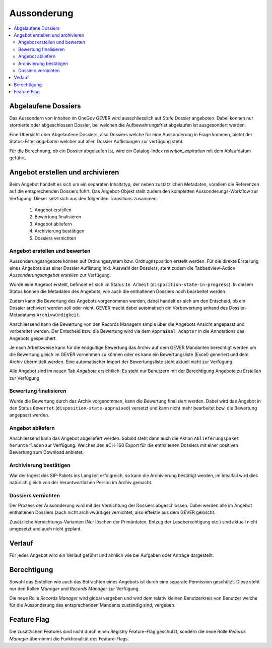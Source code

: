 Aussonderung
============

.. contents::
   :local:
   :backlinks: none


Abgelaufene Dossiers
--------------------
Das Aussondern von Inhalten im OneGov GEVER wird ausschliesslich auf Stufe Dossier angeboten. Dabei können nur stornierte oder abgeschlossen Dossier, bei welchen die Aufbewahrungsfrist abgelaufen ist ausgesondert werden.

Eine Übersicht über Abgelaufene Dossiers, also Dossiers welche für eine Aussonderung in Frage kommen, bietet der Status-Filter `angeboten` welcher auf allen Dossier Auflistungen zur verfügung steht.

Für die Berechnung, ob ein Dossier abgelaufen ist, wird ein Catalog-Index `retention_expiration` mit dem Ablaufdatum geführt.

Angebot erstellen und archivieren
---------------------------------
Beim Angebot handelt es sich um ein separaten Inhaltstyp, der neben zustätzlichen Metadaten, vorallem die Referenzen auf die entsprechenden Dossiers führt. Das Angebot-Objekt stellt zudem den kompletten Aussonderungs-Workflow zur Verfügung. Dieser setzt sich aus den folgenden Transitions zusammen:

 1. Angebot erstellen
 2. Bewertung finalisieren
 3. Angebot abliefern
 4. Archivierung bestätigen
 5. Dossiers vernichten

|aussonderungs-prozess|


Angebot erstellen und bewerten
~~~~~~~~~~~~~~~~~~~~~~~~~~~~~~
Aussonderungsangebote können auf Ordnungssystem bzw. Ordnugnsposition erstellt werden. Für die direkte Erstellung eines Angebots aus einer Dossier Auflistung inkl. Auswahl der Dossiers, steht zudem die Tabbedview-Action `Aussonderungsangebot erstellen` zur Verfügung.

|aussonderung-1|

Wurde eine Angebot erstellt, befindet es sich im Status ``In Arbeit`` (``disposition-state-in-progress``). In diesem Status können die Metadaten des Angebots, wie auch die enthaltenen Dossiers noch bearbeitet werden.

Zudem kann die Bewertung des Angebots vorgenommen werden, dabei handelt es sich um den Entscheid, ob ein Dossier archiviert werden soll oder nicht. GEVER macht dabei automatisch ein Vorbewertung anhand des Dossier-Metadatums ``Archivwürdigkeit``.

Anschliessend kann die Bewertung von den Records Managern simple über die Angebots Ansicht angepasst und vorbereitet werden. Der Entscheid bzw. die Bewertung wird via dem ``Appraisal Adapter`` in die Annotations des Angebots gespeichert.

|aussonderung-2|

Je nach Arbeitsweise kann für die endgültige Bewertung das Archiv auf dem GEVER Mandanten berechtigt werden um die Bewertung gleich im GEVER vornehmen zu können oder es kann ein Bewertungsliste (Excel) generiert und dem Archiv übermittelt werden. Eine automatischer Import der Bewertungsliste steht aktuell nicht zur Verfügung.

Alle Angebot sind im neuen Tab `Angebote` ersichtlich. Es steht nur Benutzern mit der Berechtigung Angebote zu Erstellen zur Verfügung.

Bewertung finalisieren
~~~~~~~~~~~~~~~~~~~~~~
Wurde die Bewertung durch das Archiv vorgenommen, kann die Bewertung finalisiert werden. Dabei wird das Angebot in den Status ``Bewertet`` (``disposition-state-appraised``) versetzt und kann nicht mehr bearbeitet bzw. die Bewertung angepasst werden.

Angebot abliefern
~~~~~~~~~~~~~~~~~
Anschliessend kann das Angebot abgeliefert werden. Sobald steht dann auch die Aktion ``Ablieferungspaket herunterladen`` zur Verfügung. Welches den eCH-160 Export für die enthaltenen Dossiers mit einer positiven Bewertung zum Download anbietet.


Archivierung bestätigen
~~~~~~~~~~~~~~~~~~~~~~~
War der Ingest des SIP-Pakets ins Langzeit erfolgreich, so kann die Archivierung bestätigt werden, im Idealfall wird dies natürlich gleich von der Verantwortlichen Person im Archiv gemacht.


Dossiers vernichten
~~~~~~~~~~~~~~~~~~~
Der Prozess der Aussonderung wird mit der Vernichtung der Dossiers abgeschlossen. Dabei werden alle im Angebot enthaltenen Dossiers (auch nicht archivwürdige) vernichtet, also effektiv aus dem GEVER gelöscht.

Zusätzliche Vernichtungs-Varianten (Nur löschen der Primärdaten, Entzug der Leseberechtigung etc.) sind aktuell nicht umgesetzt und auch nicht geplant.

Verlauf
-------
Für jedes Angebot wird ein Verlauf geführt und ähnlich wie bei Aufgaben oder Anträge dargestellt.

|aussonderung-3|


Berechtigung
------------
Sowohl das Erstellen wie auch das Betrachten eines Angebots ist durch eine separate Permission geschützt. Diese steht nur den Rollen `Manager` und `Records Manager` zur Verfügung.

Die neue Rolle `Records Manager` wird global vergeben und wird dem relativ kleinen Benutzerkreis von Benutzer welche für die Aussonderung des entsprechenden Mandants zuständig sind, vergeben.

Feature Flag
------------
Die zusätzichen Features sind nicht durch einen Registry Feature-Flag geschützt, sondern die neue Rolle `Records Manager` übernimmt die Funktionalität des Feature-Flags.

.. |aussonderungs-prozess| image:: _static/img/aussonderungs-prozess.png
.. |aussonderung-1| image:: _static/img/aussonderung_1.png
.. |aussonderung-2| image:: _static/img/aussonderung_2.png
.. |aussonderung-3| image:: _static/img/aussonderung_3.png
